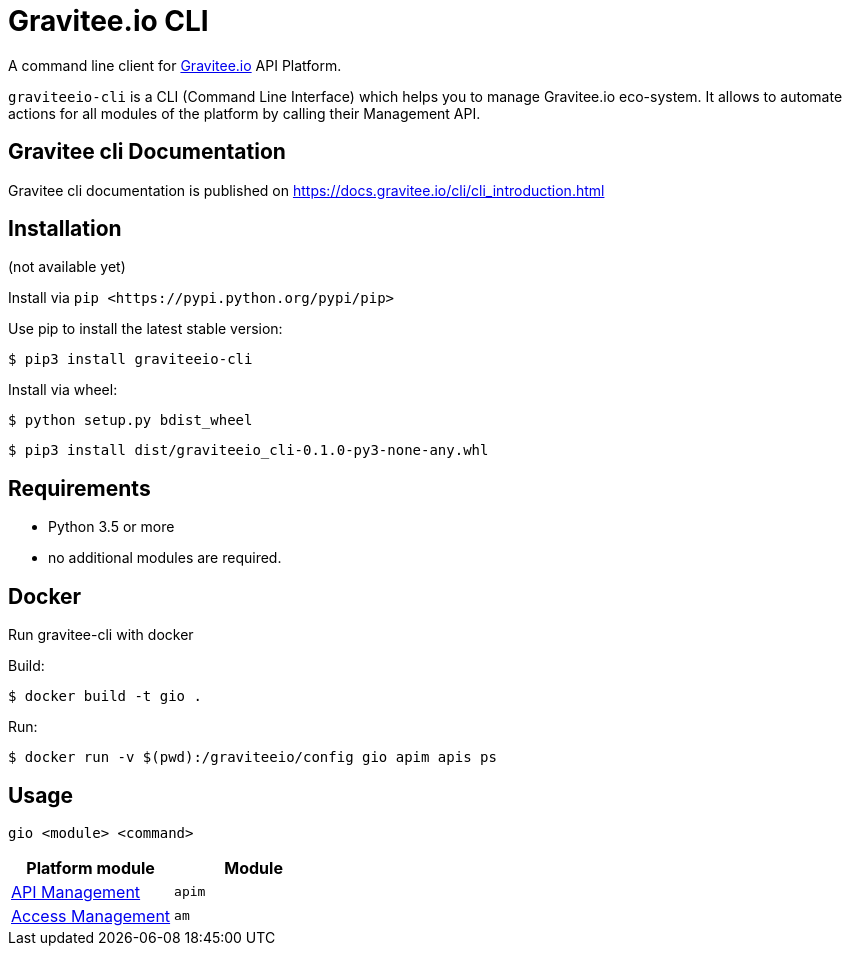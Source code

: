 = Gravitee.io CLI

ifdef::env-github[]
image::https://img.shields.io/badge/python-3-brightgreen.svg?logo=Python&style=for-the-badge[pythonversion]
endif::[]

A command line client for https://gravitee.io/[Gravitee.io] API Platform.

``graviteeio-cli`` is a CLI (Command Line Interface) which helps you to manage Gravitee.io eco-system.
It allows to automate actions for all modules of the platform by calling their Management API.

== Gravitee cli Documentation

Gravitee cli documentation is published on https://docs.gravitee.io/cli/cli_introduction.html

== Installation

(not available yet)

Install via `+pip <https://pypi.python.org/pypi/pip>+`

Use pip to install the latest stable version:

`$ pip3 install graviteeio-cli`

Install via wheel:

`$ python setup.py bdist_wheel`

`$ pip3 install dist/graviteeio_cli-0.1.0-py3-none-any.whl`

== Requirements

* Python 3.5 or more
* no additional modules are required.

== Docker

Run gravitee-cli with docker

Build:

`$ docker build -t gio .`

Run:

`$ docker run -v $(pwd):/graviteeio/config gio apim apis ps`

== Usage

`gio <module> <command>`

[cols="2", options="header"]
|===
|Platform module
|Module

| link:docs/apim/README.adoc[API Management]
| `apim`

| link:docs/am/README.adoc[Access Management]
| `am`

|===
